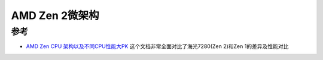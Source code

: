 .. _amd_zen_2:

================
AMD Zen 2微架构
================

参考
=====

- `AMD Zen CPU 架构以及不同CPU性能大PK <https://plantegg.github.io/2021/08/13/AMD_Zen_CPU%E6%9E%B6%E6%9E%84/>`_ 这个文档非常全面对比了海光7280(Zen 2)和Zen 1的差异及性能对比
